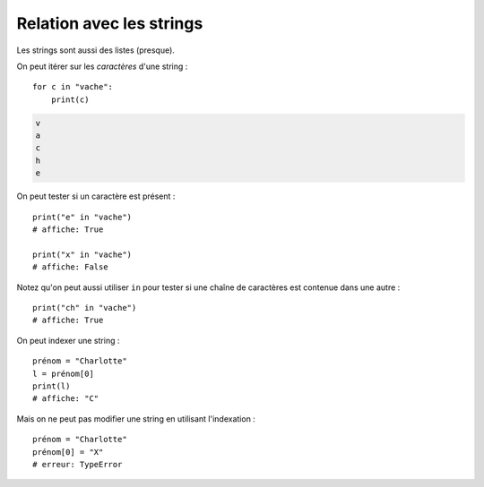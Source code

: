 Relation avec les strings
=========================

Les strings sont aussi des listes (presque).

On peut itérer sur les *caractères* d'une string : ::

    for c in "vache":
        print(c)

.. code-block:: console

   v
   a
   c
   h
   e

On peut tester si un caractère est présent : ::

    print("e" in "vache")
    # affiche: True

    print("x" in "vache")
    # affiche: False


Notez qu'on peut aussi utiliser ``in`` pour tester si
une chaîne de caractères est contenue dans une autre : ::

    print("ch" in "vache")
    # affiche: True

On peut indexer une string : ::

   prénom = "Charlotte"
   l = prénom[0]
   print(l)
   # affiche: "C"

Mais on ne peut pas modifier une string en utilisant
l'indexation : ::

   prénom = "Charlotte"
   prénom[0] = "X"
   # erreur: TypeError
